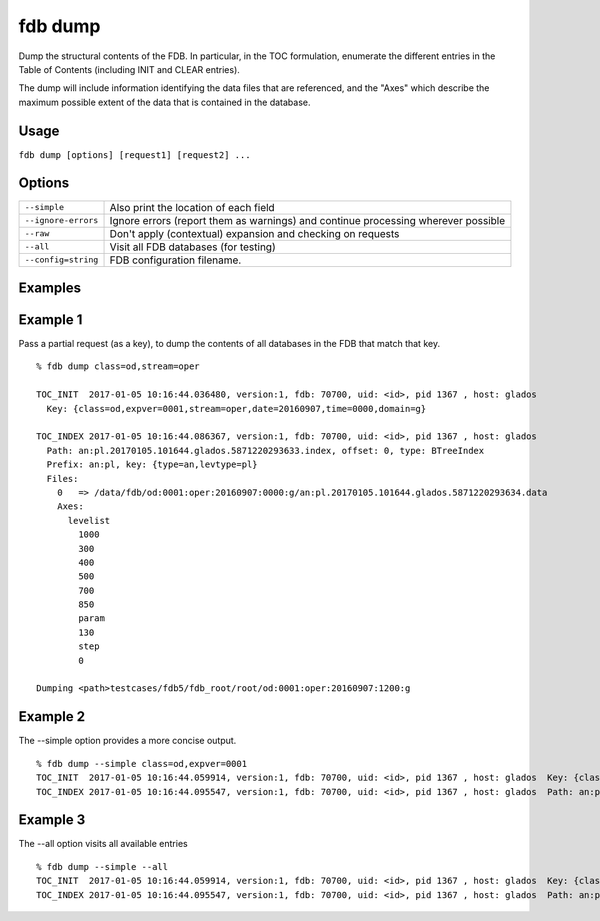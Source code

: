fdb dump
========

Dump the structural contents of the FDB. In particular, in the TOC formulation, enumerate the different entries in the Table of Contents (including INIT and CLEAR entries).

The dump will include information identifying the data files that are referenced, and the "Axes" which describe the maximum possible extent of the data that is contained in the database.

Usage
-----

``fdb dump [options] [request1] [request2] ...``

Options
-------

+----------------------------------------+---------------------------------------------------------------------------------------------------------------------+
| ``--simple``                           | Also print the location of each field                                                                               |
+----------------------------------------+---------------------------------------------------------------------------------------------------------------------+
| ``--ignore-errors``                    | Ignore errors (report them as warnings) and continue processing wherever possible                                   |
+----------------------------------------+---------------------------------------------------------------------------------------------------------------------+
| ``--raw``                              | Don't apply (contextual) expansion and checking on requests                                                         |
+----------------------------------------+---------------------------------------------------------------------------------------------------------------------+
| ``--all``                              | Visit all FDB databases (for testing)                                                                               |
+----------------------------------------+---------------------------------------------------------------------------------------------------------------------+
| ``--config=string``                    | FDB configuration filename.                                                                                         |
+----------------------------------------+---------------------------------------------------------------------------------------------------------------------+

Examples
--------

Example 1
---------
Pass a partial request (as a key), to dump the contents of all databases in the FDB that match that key.
::

  % fdb dump class=od,stream=oper

  TOC_INIT  2017-01-05 10:16:44.036480, version:1, fdb: 70700, uid: <id>, pid 1367 , host: glados
    Key: {class=od,expver=0001,stream=oper,date=20160907,time=0000,domain=g}

  TOC_INDEX 2017-01-05 10:16:44.086367, version:1, fdb: 70700, uid: <id>, pid 1367 , host: glados
    Path: an:pl.20170105.101644.glados.5871220293633.index, offset: 0, type: BTreeIndex
    Prefix: an:pl, key: {type=an,levtype=pl}
    Files:
      0   => /data/fdb/od:0001:oper:20160907:0000:g/an:pl.20170105.101644.glados.5871220293634.data
      Axes:
        levelist
          1000
          300
          400
          500
          700
          850
          param
          130
          step
          0

  Dumping <path>testcases/fdb5/fdb_root/root/od:0001:oper:20160907:1200:g


Example 2
---------
The --simple option provides a more concise output.
::

  % fdb dump --simple class=od,expver=0001
  TOC_INIT  2017-01-05 10:16:44.059914, version:1, fdb: 70700, uid: <id>, pid 1367 , host: glados  Key: {class=od,expver=0001,stream=oper,date=20160907,time=1200,domain=g}
  TOC_INDEX 2017-01-05 10:16:44.095547, version:1, fdb: 70700, uid: <id>, pid 1367 , host: glados  Path: an:pl.20170105.101644.glados.5871220293636.index, offset: 0, type: BTreeIndex  Prefix: an:pl, key: {type=an,levtype=pl}


Example 3
---------
The --all option visits all available entries
::
  
  % fdb dump --simple --all
  TOC_INIT  2017-01-05 10:16:44.059914, version:1, fdb: 70700, uid: <id>, pid 1367 , host: glados  Key: {class=od,expver=0001,stream=oper,date=20160907,time=1200,domain=g}
  TOC_INDEX 2017-01-05 10:16:44.095547, version:1, fdb: 70700, uid: <id>, pid 1367 , host: glados  Path: an:pl.20170105.101644.glados.5871220293636.index, offset: 0, type: BTreeIndex  Prefix: an:pl, key: {type=an,levtype=pl}

